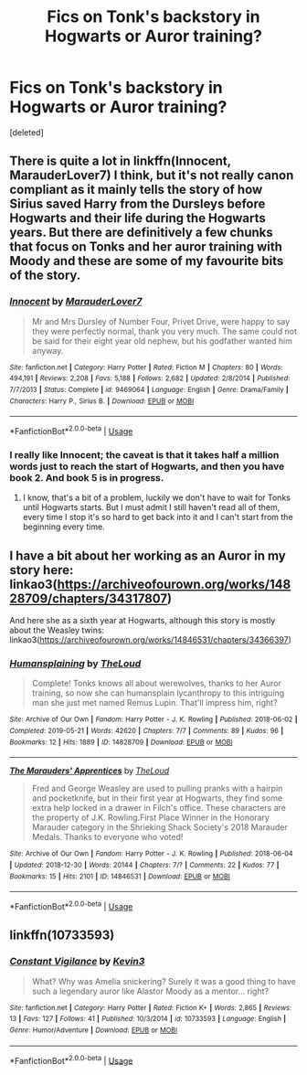 #+TITLE: Fics on Tonk's backstory in Hogwarts or Auror training?

* Fics on Tonk's backstory in Hogwarts or Auror training?
:PROPERTIES:
:Score: 21
:DateUnix: 1587116866.0
:DateShort: 2020-Apr-17
:FlairText: Recommendation
:END:
[deleted]


** There is quite a lot in linkffn(Innocent, MarauderLover7) I think, but it's not really canon compliant as it mainly tells the story of how Sirius saved Harry from the Dursleys before Hogwarts and their life during the Hogwarts years. But there are definitively a few chunks that focus on Tonks and her auror training with Moody and these are some of my favourite bits of the story.
:PROPERTIES:
:Author: alicecooperunicorn
:Score: 5
:DateUnix: 1587133600.0
:DateShort: 2020-Apr-17
:END:

*** [[https://www.fanfiction.net/s/9469064/1/][*/Innocent/*]] by [[https://www.fanfiction.net/u/4684913/MarauderLover7][/MarauderLover7/]]

#+begin_quote
  Mr and Mrs Dursley of Number Four, Privet Drive, were happy to say they were perfectly normal, thank you very much. The same could not be said for their eight year old nephew, but his godfather wanted him anyway.
#+end_quote

^{/Site/:} ^{fanfiction.net} ^{*|*} ^{/Category/:} ^{Harry} ^{Potter} ^{*|*} ^{/Rated/:} ^{Fiction} ^{M} ^{*|*} ^{/Chapters/:} ^{80} ^{*|*} ^{/Words/:} ^{494,191} ^{*|*} ^{/Reviews/:} ^{2,208} ^{*|*} ^{/Favs/:} ^{5,188} ^{*|*} ^{/Follows/:} ^{2,682} ^{*|*} ^{/Updated/:} ^{2/8/2014} ^{*|*} ^{/Published/:} ^{7/7/2013} ^{*|*} ^{/Status/:} ^{Complete} ^{*|*} ^{/id/:} ^{9469064} ^{*|*} ^{/Language/:} ^{English} ^{*|*} ^{/Genre/:} ^{Drama/Family} ^{*|*} ^{/Characters/:} ^{Harry} ^{P.,} ^{Sirius} ^{B.} ^{*|*} ^{/Download/:} ^{[[http://www.ff2ebook.com/old/ffn-bot/index.php?id=9469064&source=ff&filetype=epub][EPUB]]} ^{or} ^{[[http://www.ff2ebook.com/old/ffn-bot/index.php?id=9469064&source=ff&filetype=mobi][MOBI]]}

--------------

*FanfictionBot*^{2.0.0-beta} | [[https://github.com/tusing/reddit-ffn-bot/wiki/Usage][Usage]]
:PROPERTIES:
:Author: FanfictionBot
:Score: 1
:DateUnix: 1587133614.0
:DateShort: 2020-Apr-17
:END:


*** I really like Innocent; the caveat is that it takes half a million words just to reach the start of Hogwarts, and then you have book 2. And book 5 is in progress.
:PROPERTIES:
:Author: thrawnca
:Score: 1
:DateUnix: 1587179882.0
:DateShort: 2020-Apr-18
:END:

**** I know, that's a bit of a problem, luckily we don't have to wait for Tonks until Hogwarts starts. But I must admit I still haven't read all of them, every time I stop it's so hard to get back into it and I can't start from the beginning every time.
:PROPERTIES:
:Author: alicecooperunicorn
:Score: 1
:DateUnix: 1587200146.0
:DateShort: 2020-Apr-18
:END:


** I have a bit about her working as an Auror in my story here: linkao3([[https://archiveofourown.org/works/14828709/chapters/34317807]])

And here she as a sixth year at Hogwarts, although this story is mostly about the Weasley twins: linkao3([[https://archiveofourown.org/works/14846531/chapters/34366397]])
:PROPERTIES:
:Author: MTheLoud
:Score: 3
:DateUnix: 1587131591.0
:DateShort: 2020-Apr-17
:END:

*** [[https://archiveofourown.org/works/14828709][*/Humansplaining/*]] by [[https://www.archiveofourown.org/users/TheLoud/pseuds/TheLoud][/TheLoud/]]

#+begin_quote
  Complete! Tonks knows all about werewolves, thanks to her Auror training, so now she can humansplain lycanthropy to this intriguing man she just met named Remus Lupin. That'll impress him, right?
#+end_quote

^{/Site/:} ^{Archive} ^{of} ^{Our} ^{Own} ^{*|*} ^{/Fandom/:} ^{Harry} ^{Potter} ^{-} ^{J.} ^{K.} ^{Rowling} ^{*|*} ^{/Published/:} ^{2018-06-02} ^{*|*} ^{/Completed/:} ^{2019-05-21} ^{*|*} ^{/Words/:} ^{42620} ^{*|*} ^{/Chapters/:} ^{7/7} ^{*|*} ^{/Comments/:} ^{89} ^{*|*} ^{/Kudos/:} ^{96} ^{*|*} ^{/Bookmarks/:} ^{12} ^{*|*} ^{/Hits/:} ^{1889} ^{*|*} ^{/ID/:} ^{14828709} ^{*|*} ^{/Download/:} ^{[[https://archiveofourown.org/downloads/14828709/Humansplaining.epub?updated_at=1567973222][EPUB]]} ^{or} ^{[[https://archiveofourown.org/downloads/14828709/Humansplaining.mobi?updated_at=1567973222][MOBI]]}

--------------

[[https://archiveofourown.org/works/14846531][*/The Marauders' Apprentices/*]] by [[https://www.archiveofourown.org/users/TheLoud/pseuds/TheLoud][/TheLoud/]]

#+begin_quote
  Fred and George Weasley are used to pulling pranks with a hairpin and pocketknife, but in their first year at Hogwarts, they find some extra help locked in a drawer in Filch's office. These characters are the property of J.K. Rowling.First Place Winner in the Honorary Marauder category in the Shrieking Shack Society's 2018 Marauder Medals. Thanks to everyone who voted!
#+end_quote

^{/Site/:} ^{Archive} ^{of} ^{Our} ^{Own} ^{*|*} ^{/Fandom/:} ^{Harry} ^{Potter} ^{-} ^{J.} ^{K.} ^{Rowling} ^{*|*} ^{/Published/:} ^{2018-06-04} ^{*|*} ^{/Updated/:} ^{2018-12-30} ^{*|*} ^{/Words/:} ^{20144} ^{*|*} ^{/Chapters/:} ^{7/?} ^{*|*} ^{/Comments/:} ^{22} ^{*|*} ^{/Kudos/:} ^{77} ^{*|*} ^{/Bookmarks/:} ^{15} ^{*|*} ^{/Hits/:} ^{2101} ^{*|*} ^{/ID/:} ^{14846531} ^{*|*} ^{/Download/:} ^{[[https://archiveofourown.org/downloads/14846531/The%20Marauders.epub?updated_at=1580352393][EPUB]]} ^{or} ^{[[https://archiveofourown.org/downloads/14846531/The%20Marauders.mobi?updated_at=1580352393][MOBI]]}

--------------

*FanfictionBot*^{2.0.0-beta} | [[https://github.com/tusing/reddit-ffn-bot/wiki/Usage][Usage]]
:PROPERTIES:
:Author: FanfictionBot
:Score: 1
:DateUnix: 1587131601.0
:DateShort: 2020-Apr-17
:END:


** linkffn(10733593)
:PROPERTIES:
:Author: ATRDCI
:Score: 3
:DateUnix: 1587137867.0
:DateShort: 2020-Apr-17
:END:

*** [[https://www.fanfiction.net/s/10733593/1/][*/Constant Vigilance/*]] by [[https://www.fanfiction.net/u/279988/Kevin3][/Kevin3/]]

#+begin_quote
  What? Why was Amelia snickering? Surely it was a good thing to have such a legendary auror like Alastor Moody as a mentor... right?
#+end_quote

^{/Site/:} ^{fanfiction.net} ^{*|*} ^{/Category/:} ^{Harry} ^{Potter} ^{*|*} ^{/Rated/:} ^{Fiction} ^{K+} ^{*|*} ^{/Words/:} ^{2,865} ^{*|*} ^{/Reviews/:} ^{13} ^{*|*} ^{/Favs/:} ^{127} ^{*|*} ^{/Follows/:} ^{41} ^{*|*} ^{/Published/:} ^{10/3/2014} ^{*|*} ^{/id/:} ^{10733593} ^{*|*} ^{/Language/:} ^{English} ^{*|*} ^{/Genre/:} ^{Humor/Adventure} ^{*|*} ^{/Download/:} ^{[[http://www.ff2ebook.com/old/ffn-bot/index.php?id=10733593&source=ff&filetype=epub][EPUB]]} ^{or} ^{[[http://www.ff2ebook.com/old/ffn-bot/index.php?id=10733593&source=ff&filetype=mobi][MOBI]]}

--------------

*FanfictionBot*^{2.0.0-beta} | [[https://github.com/tusing/reddit-ffn-bot/wiki/Usage][Usage]]
:PROPERTIES:
:Author: FanfictionBot
:Score: 1
:DateUnix: 1587137881.0
:DateShort: 2020-Apr-17
:END:
